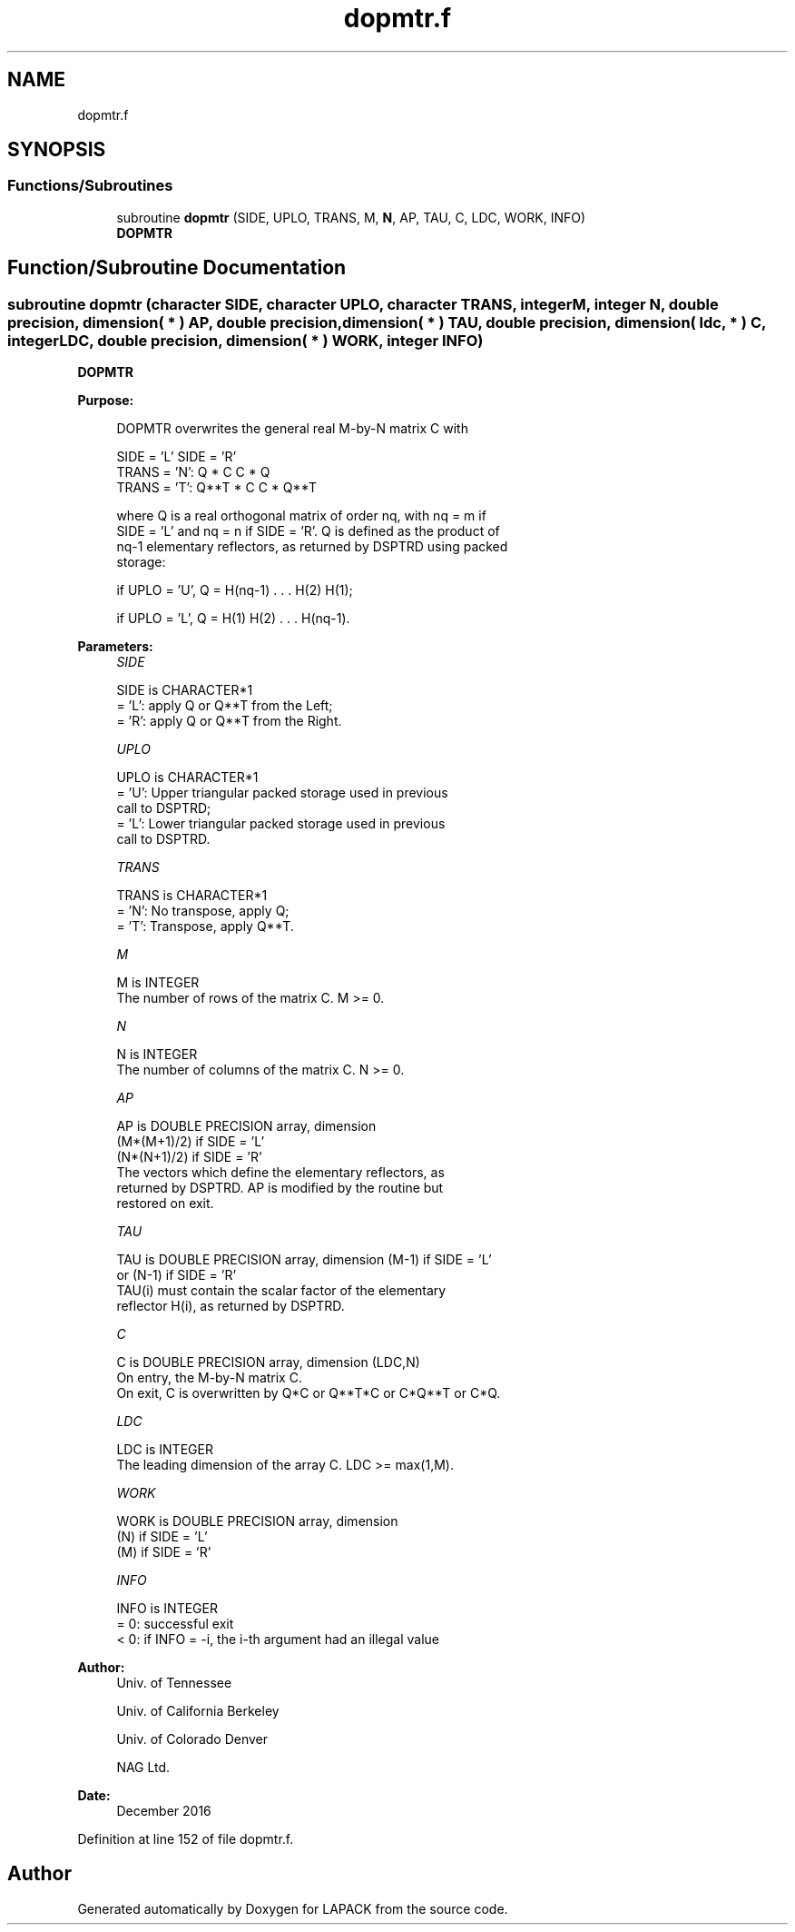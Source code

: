 .TH "dopmtr.f" 3 "Tue Nov 14 2017" "Version 3.8.0" "LAPACK" \" -*- nroff -*-
.ad l
.nh
.SH NAME
dopmtr.f
.SH SYNOPSIS
.br
.PP
.SS "Functions/Subroutines"

.in +1c
.ti -1c
.RI "subroutine \fBdopmtr\fP (SIDE, UPLO, TRANS, M, \fBN\fP, AP, TAU, C, LDC, WORK, INFO)"
.br
.RI "\fBDOPMTR\fP "
.in -1c
.SH "Function/Subroutine Documentation"
.PP 
.SS "subroutine dopmtr (character SIDE, character UPLO, character TRANS, integer M, integer N, double precision, dimension( * ) AP, double precision, dimension( * ) TAU, double precision, dimension( ldc, * ) C, integer LDC, double precision, dimension( * ) WORK, integer INFO)"

.PP
\fBDOPMTR\fP  
.PP
\fBPurpose: \fP
.RS 4

.PP
.nf
 DOPMTR overwrites the general real M-by-N matrix C with

                 SIDE = 'L'     SIDE = 'R'
 TRANS = 'N':      Q * C          C * Q
 TRANS = 'T':      Q**T * C       C * Q**T

 where Q is a real orthogonal matrix of order nq, with nq = m if
 SIDE = 'L' and nq = n if SIDE = 'R'. Q is defined as the product of
 nq-1 elementary reflectors, as returned by DSPTRD using packed
 storage:

 if UPLO = 'U', Q = H(nq-1) . . . H(2) H(1);

 if UPLO = 'L', Q = H(1) H(2) . . . H(nq-1).
.fi
.PP
 
.RE
.PP
\fBParameters:\fP
.RS 4
\fISIDE\fP 
.PP
.nf
          SIDE is CHARACTER*1
          = 'L': apply Q or Q**T from the Left;
          = 'R': apply Q or Q**T from the Right.
.fi
.PP
.br
\fIUPLO\fP 
.PP
.nf
          UPLO is CHARACTER*1
          = 'U': Upper triangular packed storage used in previous
                 call to DSPTRD;
          = 'L': Lower triangular packed storage used in previous
                 call to DSPTRD.
.fi
.PP
.br
\fITRANS\fP 
.PP
.nf
          TRANS is CHARACTER*1
          = 'N':  No transpose, apply Q;
          = 'T':  Transpose, apply Q**T.
.fi
.PP
.br
\fIM\fP 
.PP
.nf
          M is INTEGER
          The number of rows of the matrix C. M >= 0.
.fi
.PP
.br
\fIN\fP 
.PP
.nf
          N is INTEGER
          The number of columns of the matrix C. N >= 0.
.fi
.PP
.br
\fIAP\fP 
.PP
.nf
          AP is DOUBLE PRECISION array, dimension
                               (M*(M+1)/2) if SIDE = 'L'
                               (N*(N+1)/2) if SIDE = 'R'
          The vectors which define the elementary reflectors, as
          returned by DSPTRD.  AP is modified by the routine but
          restored on exit.
.fi
.PP
.br
\fITAU\fP 
.PP
.nf
          TAU is DOUBLE PRECISION array, dimension (M-1) if SIDE = 'L'
                                     or (N-1) if SIDE = 'R'
          TAU(i) must contain the scalar factor of the elementary
          reflector H(i), as returned by DSPTRD.
.fi
.PP
.br
\fIC\fP 
.PP
.nf
          C is DOUBLE PRECISION array, dimension (LDC,N)
          On entry, the M-by-N matrix C.
          On exit, C is overwritten by Q*C or Q**T*C or C*Q**T or C*Q.
.fi
.PP
.br
\fILDC\fP 
.PP
.nf
          LDC is INTEGER
          The leading dimension of the array C. LDC >= max(1,M).
.fi
.PP
.br
\fIWORK\fP 
.PP
.nf
          WORK is DOUBLE PRECISION array, dimension
                                   (N) if SIDE = 'L'
                                   (M) if SIDE = 'R'
.fi
.PP
.br
\fIINFO\fP 
.PP
.nf
          INFO is INTEGER
          = 0:  successful exit
          < 0:  if INFO = -i, the i-th argument had an illegal value
.fi
.PP
 
.RE
.PP
\fBAuthor:\fP
.RS 4
Univ\&. of Tennessee 
.PP
Univ\&. of California Berkeley 
.PP
Univ\&. of Colorado Denver 
.PP
NAG Ltd\&. 
.RE
.PP
\fBDate:\fP
.RS 4
December 2016 
.RE
.PP

.PP
Definition at line 152 of file dopmtr\&.f\&.
.SH "Author"
.PP 
Generated automatically by Doxygen for LAPACK from the source code\&.
